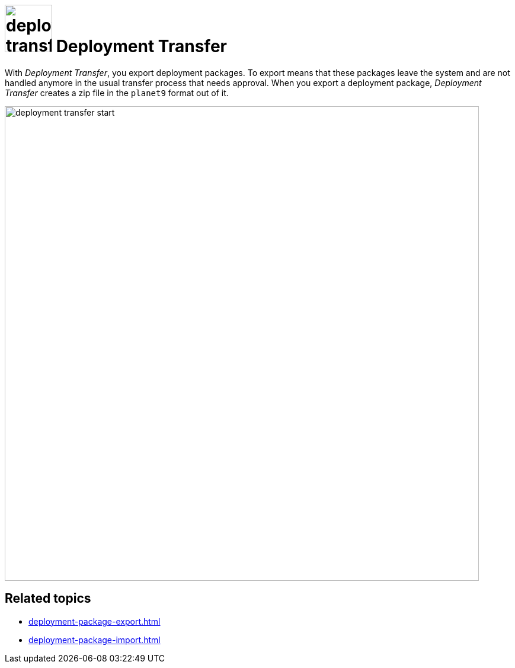 = image:deployment-transfer.png[,80] Deployment Transfer

With _Deployment Transfer_, you export deployment packages.
To export means that these packages leave the system and are not handled anymore in the usual transfer process that needs approval.
When you export a deployment package, _Deployment Transfer_ creates a zip file in the `planet9` format out of it.
//Todo hendrik: is it correct that you can export any deployment packages? Even the ones that are transferred to systems? And: Is planet9 a kind of zip format?

image::deployment-transfer-start.png[,800]

== Related topics

* xref:deployment-package-export.adoc[]
* xref:deployment-package-import.adoc[]